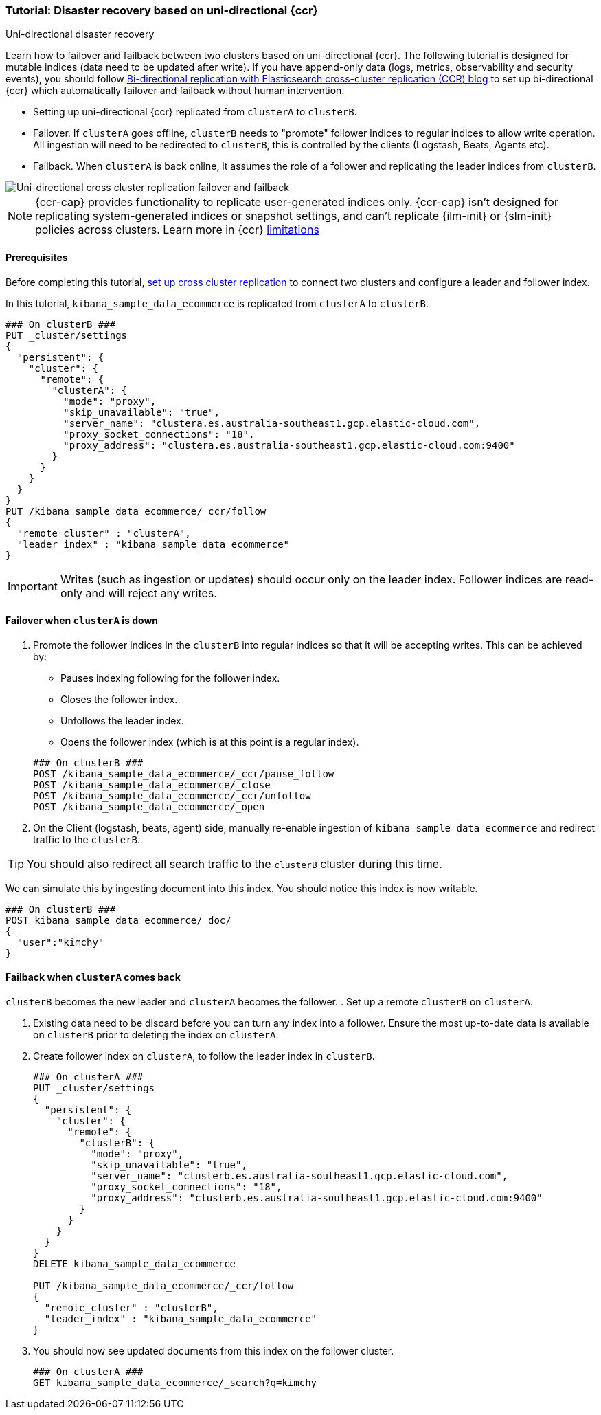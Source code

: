 [role="xpack"]
[[ccr-disaster-recovery-uni-directional-tutorial]]
=== Tutorial: Disaster recovery based on uni-directional {ccr}
++++
<titleabbrev>Uni-directional disaster recovery</titleabbrev>
++++


Learn how to failover and failback between two clusters based on
uni-directional {ccr}. The following tutorial is designed for mutable indices
(data need to be updated after write). If you have append-only data (logs,
metrics, observability and security events), you should follow
https://www.elastic.co/blog/bi-directional-replication-with-elasticsearch-cross-cluster-replication-ccr[Bi-directional
replication with Elasticsearch cross-cluster replication (CCR) blog] to set up
bi-directional {ccr} which automatically failover and failback without human
intervention.

* Setting up uni-directional {ccr} replicated from `clusterA`
to `clusterB`.
* Failover. If `clusterA` goes offline, `clusterB` needs to "promote" follower
indices to regular indices to allow write operation. All ingestion will need to
be redirected to `clusterB`, this is controlled by the clients (Logstash, Beats,
Agents etc). 
* Failback. When `clusterA` is back online, it assumes the role of a follower
and replicating the leader indices from `clusterB`.

image::images/ccr-uni-directional-disaster-recovery.png[Uni-directional cross cluster replication failover and failback]

NOTE: {ccr-cap} provides functionality to replicate user-generated indices only.
{ccr-cap} isn't designed for replicating system-generated indices or snapshot
settings, and can't replicate {ilm-init} or {slm-init} policies across clusters.
Learn more in {ccr} <<ccr-limitations,limitations>>

==== Prerequisites
Before completing this tutorial,
<<ccr-getting-started-tutorial,set up cross cluster replication>> to connect two 
clusters and configure a leader and follower index. 

In this tutorial, `kibana_sample_data_ecommerce` is replicated from `clusterA` to `clusterB`.

[source,console]
----
### On clusterB ###
PUT _cluster/settings
{
  "persistent": {
    "cluster": {
      "remote": {
        "clusterA": {
          "mode": "proxy",
          "skip_unavailable": "true",
          "server_name": "clustera.es.australia-southeast1.gcp.elastic-cloud.com",
          "proxy_socket_connections": "18",
          "proxy_address": "clustera.es.australia-southeast1.gcp.elastic-cloud.com:9400"
        }
      }
    }
  }
}
PUT /kibana_sample_data_ecommerce/_ccr/follow
{
  "remote_cluster" : "clusterA",
  "leader_index" : "kibana_sample_data_ecommerce"
}
----
IMPORTANT: Writes (such as ingestion or updates) should occur only on the leader
index. Follower indices are read-only and will reject any writes.


==== Failover when `clusterA` is down

. Promote the follower indices in the `clusterB`
into regular indices so that it will be accepting writes. This can be achieved by:
* Pauses indexing following for the follower index.
* Closes the follower index.
* Unfollows the leader index.
* Opens the follower index (which is at this point is a regular index).

+
[source,console]
----
### On clusterB ###
POST /kibana_sample_data_ecommerce/_ccr/pause_follow
POST /kibana_sample_data_ecommerce/_close           
POST /kibana_sample_data_ecommerce/_ccr/unfollow    
POST /kibana_sample_data_ecommerce/_open
----

. On the Client (logstash, beats, agent) side, manually re-enable ingestion of
`kibana_sample_data_ecommerce` and redirect traffic to the `clusterB`. 

TIP: You should also redirect all search traffic to the `clusterB` cluster during
this time.

We can simulate this by ingesting document into this index. You should notice
this index is now writable.

[source,console]
----
### On clusterB ###
POST kibana_sample_data_ecommerce/_doc/
{
  "user":"kimchy"
}
----

==== Failback when `clusterA` comes back
`clusterB` becomes the new leader and `clusterA` becomes the follower. 
. Set up a remote `clusterB` on `clusterA`.

. Existing data need to be discard before you can turn any index into a
follower. Ensure the most up-to-date data is available on `clusterB` prior to
deleting the index on `clusterA`.  

. Create follower index on `clusterA`, to follow the leader index in
`clusterB`.  
+
[source,console]
----
### On clusterA ###
PUT _cluster/settings
{
  "persistent": {
    "cluster": {
      "remote": {
        "clusterB": {
          "mode": "proxy",
          "skip_unavailable": "true",
          "server_name": "clusterb.es.australia-southeast1.gcp.elastic-cloud.com",
          "proxy_socket_connections": "18",
          "proxy_address": "clusterb.es.australia-southeast1.gcp.elastic-cloud.com:9400"
        }
      }
    }
  }
}
DELETE kibana_sample_data_ecommerce

PUT /kibana_sample_data_ecommerce/_ccr/follow 
{ 
  "remote_cluster" : "clusterB", 
  "leader_index" : "kibana_sample_data_ecommerce" 
}
----
+

. You should now see updated documents from this index on the follower cluster.
+
[source,console]
----
### On clusterA ###
GET kibana_sample_data_ecommerce/_search?q=kimchy
----
